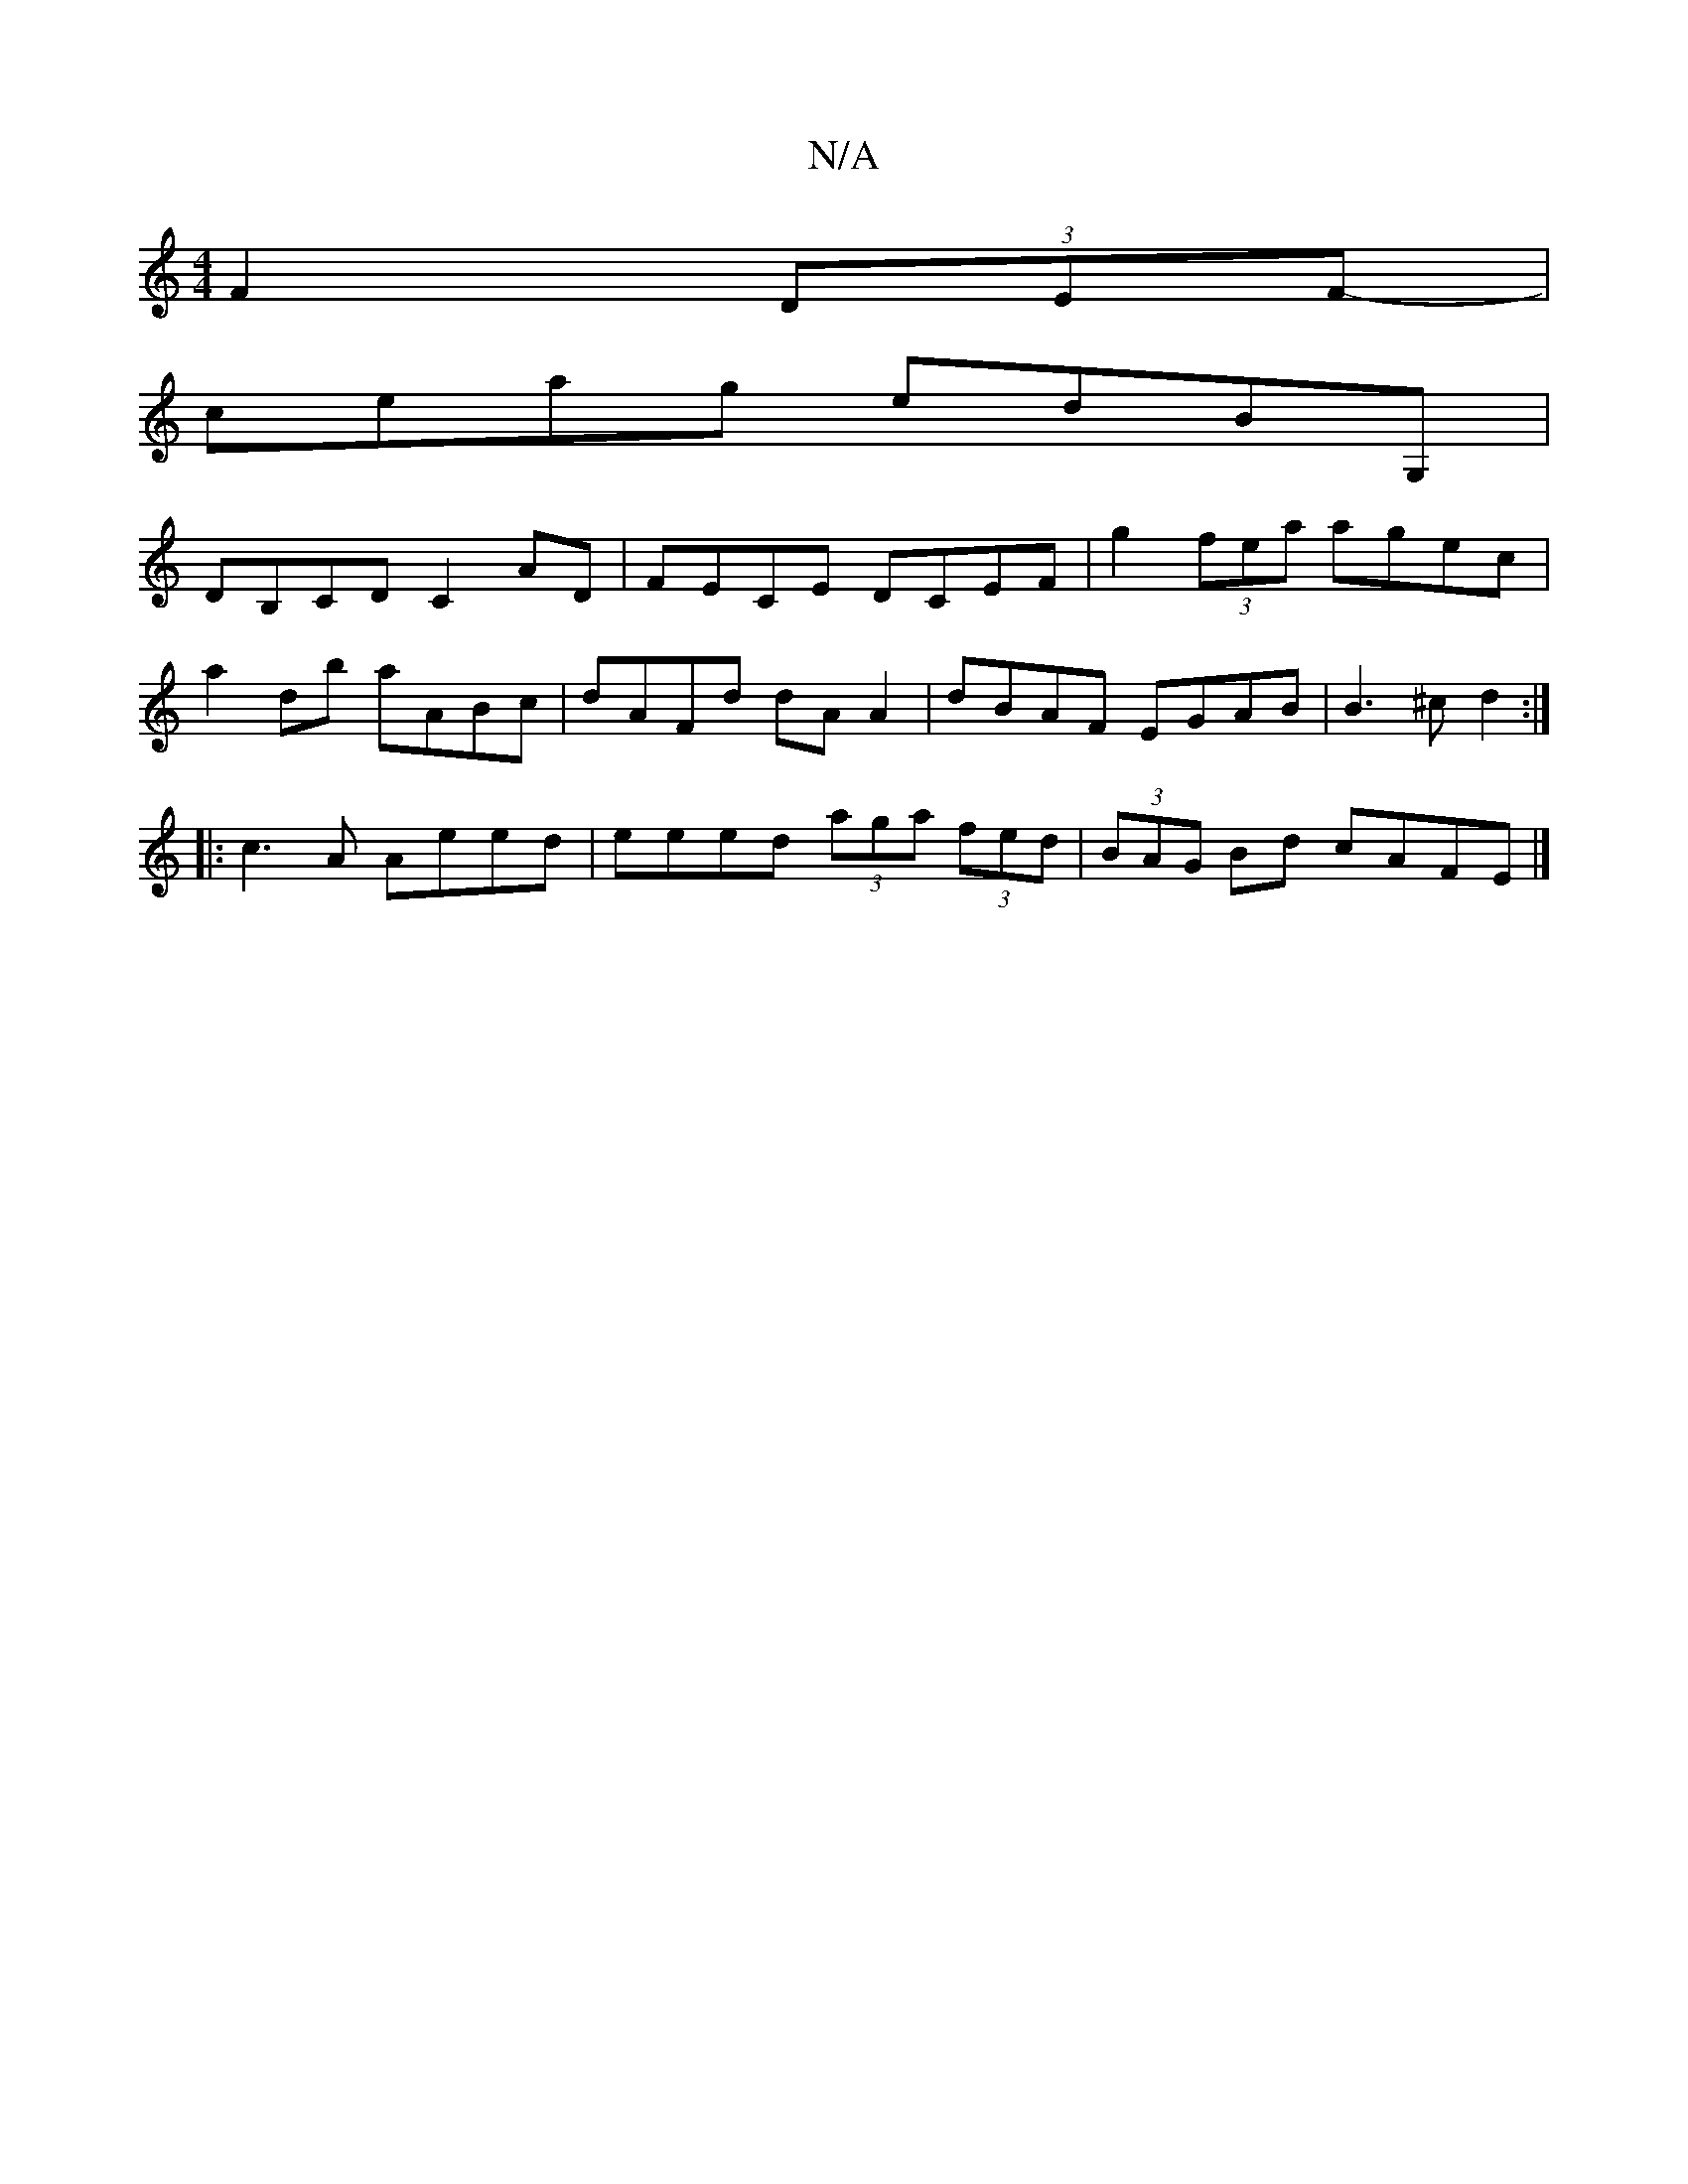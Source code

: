 X:1
T:N/A
M:4/4
R:N/A
K:Cmajor
F2 (3DEF-|
ceag edBG, |
DB,CD C2AD | FECE DCEF | g2(3fea agec |
a2 db aABc | dAFd dA A2 | dBAF EGAB | B3^c d2 :|: 
|:c3A Aeed|eeed (3aga (3fed | (3BAG Bd cAFE |]

Bd f | d6- |A2 G2 B2 | A6 |
DE FF G2 